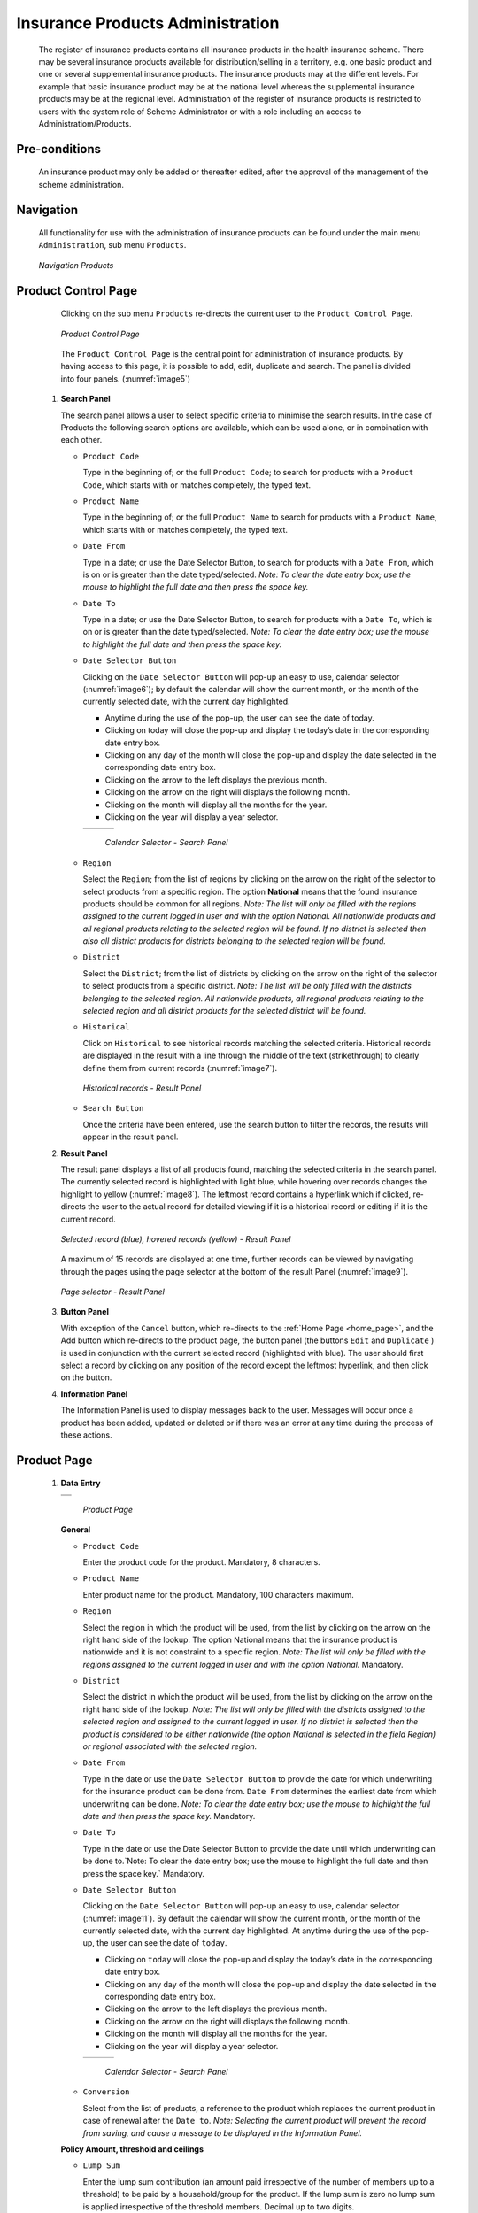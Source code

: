 

Insurance Products Administration
^^^^^^^^^^^^^^^^^^^^^^^^^^^^^^^^^

  The register of insurance products contains all insurance products in the health insurance scheme. There may be several insurance products available for distribution/selling in a territory, e.g. one basic product and one or several supplemental insurance products. The insurance products may at the different levels. For example that basic insurance product may be at the national level whereas the supplemental insurance products may be at the regional level. Administration of the register of insurance products is restricted to users with the system role of Scheme Administrator or with a role including an access to Administratiom/Products.

Pre-conditions
""""""""""""""

  An insurance product may only be added or thereafter edited, after the approval of the management of the scheme administration.

Navigation
""""""""""

  All functionality for use with the administration of insurance products can be found under the main menu ``Administration``, sub menu ``Products``.

  .. _image4:
  .. figure:: /img/user_manual/image4.png
    :align: center

    `Navigation Products`

Product Control Page
""""""""""""""""""""

  Clicking on the sub menu ``Products`` re-directs the current user to the ``Product Control Page``.

  .. _image5:
  .. figure:: /img/user_manual/image5.png
    :align: center

    `Product Control Page`

  The ``Product Control Page`` is the central point for administration of insurance products. By having access to this page, it is possible to add, edit, duplicate and search. The panel is divided into four panels. (:numref:`image5`)

 #. **Search Panel**

    The search panel allows a user to select specific criteria to minimise the search results. In the case of Products the following search options are available, which can be used alone, or in combination with each other.

    * ``Product Code``

      Type in the beginning of; or the full ``Product Code``; to search for products with a ``Product Code``, which starts with or matches completely, the typed text.

    * ``Product Name``

      Type in the beginning of; or the full ``Product Name`` to search for products with a ``Product Name``, which starts with or matches completely, the typed text.

    * ``Date From``

      Type in a date; or use the Date Selector Button, to search for products with a ``Date From``, which is on or is greater than the date typed/selected. *Note: To clear the date entry box; use the mouse to highlight the full date and then press the space key.*

    * ``Date To``

      Type in a date; or use the Date Selector Button, to search for products with a ``Date To``, which is on or is greater than the date typed/selected. *Note: To clear the date entry box; use the mouse to highlight the full date and then press the space key.*

    * ``Date Selector Button``

      Clicking on the ``Date Selector Button`` will pop-up an easy to use, calendar selector (:numref:`image6`); by default the calendar will show the current month, or the month of the currently selected date, with the current day highlighted.

      - Anytime during the use of the pop-up, the user can see the date of today.

      - Clicking on today will close the pop-up and display the today’s date in the corresponding date entry box.

      - Clicking on any day of the month will close the pop-up and display the date selected in the corresponding date entry box.

      - Clicking on the arrow to the left displays the previous month.

      - Clicking on the arrow on the right will displays the following month.

      - Clicking on the month will display all the months for the year.

      - Clicking on the year will display a year selector.

      .. _image6:
      .. |logo1| image:: /img/user_manual/image6.png
        :scale: 100%
        :align: middle
      .. |logo2| image:: /img/user_manual/image7.png
        :scale: 100%
        :align: middle
      .. |logo3| image:: /img/user_manual/image8.png
        :scale: 100%
        :align: middle

      +---------+---------+---------+
      | |logo1| | |logo2| | |logo2| |
      +---------+---------+---------+

        `Calendar Selector - Search Panel`

    * ``Region``

      Select the ``Region``; from the list of regions by clicking on the arrow on the right of the selector to select products from a specific region. The option **National** means that the found insurance products should be common for all regions. `Note: The list will only be filled with the regions assigned to the current logged in user and with the option National. All nationwide products and all regional products relating to the selected region will be found. If no district is selected then also all district products for districts belonging to the selected region will be found.`

    * ``District``

      Select the ``District``; from the list of districts by clicking on the arrow on the right of the selector to select products from a specific district. `Note: The list will be only filled with the districts belonging to the selected region. All nationwide products, all regional products relating to the selected region and all district products for the selected district will be found.`

    * ``Historical``

      Click on ``Historical`` to see historical records matching the selected criteria. Historical records are displayed in the result with a line through the middle of the text (strikethrough) to clearly define them from current records (:numref:`image7`).

      .. _image7:
      .. figure:: /img/user_manual/image9.png
        :align: center

        `Historical records - Result Panel`

    * ``Search Button``

      Once the criteria have been entered, use the search button to filter the records, the results will appear in the result panel.

 #. **Result Panel**

    The result panel displays a list of all products found, matching the selected criteria in the search panel. The currently selected record is highlighted with light blue, while hovering over records changes the highlight to yellow (:numref:`image8`). The leftmost record contains a hyperlink which if clicked, re-directs the user to the actual record for detailed viewing if it is a historical record or editing if it is the current record.

    .. _image8:
    .. figure:: /img/user_manual/image10.png
      :align: center

      `Selected record (blue), hovered records (yellow) - Result Panel`

    A maximum of 15 records are displayed at one time, further records can be viewed by navigating through the pages using the page selector at the bottom of the result Panel (:numref:`image9`).

    .. _image9:
    .. figure:: /img/user_manual/image11.png
      :align: center

      `Page selector - Result Panel`

 #. **Button Panel**

    With exception of the ``Cancel`` button, which re-directs to the :ref:`Home Page <home_page>`, and the Add button which re-directs to the product page, the button panel (the buttons ``Edit`` and ``Duplicate`` ) is used in conjunction with the current selected record (highlighted with blue). The user should first select a record by clicking on any position of the record except the leftmost hyperlink, and then click on the button.

 #. **Information Panel**

    The Information Panel is used to display messages back to the user. Messages will occur once a product has been added, updated or deleted or if there was an error at any time during the process of these actions.

Product Page
""""""""""""

 #. **Data Entry**

    .. _image10:
    .. |logo4| image:: /img/user_manual/image12.png
      :scale: 100%
      :align: middle
    .. |logo5| image:: /img/user_manual/image13.png
      :scale: 100%
      :align: middle

    +---------+
    | |logo4| |
    +---------+
    | |logo5| |
    +---------+

      `Product Page`

    **General** 

    * ``Product Code``

      Enter the product code for the product. Mandatory, 8 characters.

    * ``Product Name``

      Enter product name for the product. Mandatory, 100 characters maximum.

    * ``Region``

      Select the region in which the product will be used, from the list by clicking on the arrow on the right hand side of the lookup. The option National means that the insurance product is nationwide and it is not constraint to a specific region. `Note: The list will only be filled with the regions assigned to the current logged in user and with the option National.` Mandatory.

    * ``District``

      Select the district in which the product will be used, from the list by clicking on the arrow on the right hand side of the lookup. `Note: The list will only be filled with the districts assigned to the selected region and assigned to the current logged in user. If no district is selected then the product is considered to be either nationwide (the option National is selected in the field Region) or regional associated with the selected region.`

    * ``Date From``

      Type in the date or use the ``Date Selector Button`` to provide the date for which underwriting for the insurance product can be done from. ``Date From`` determines the earliest date from which underwriting can be done. `Note: To clear the date entry box; use the mouse to highlight the full date and then press the space key.` Mandatory.

    * ``Date To``

      Type in the date or use the Date Selector Button to provide the date until which underwriting can be done to.`Note: To clear the date entry box; use the mouse to highlight the full date and then press the space key.` Mandatory.

    * ``Date Selector Button``

      Clicking on the ``Date Selector Button`` will pop-up an easy to use, calendar selector (:numref:`image11`). By default the calendar will show the current month, or the month of the currently selected date, with the current day highlighted. At anytime during the use of the pop-up, the user can see the date of ``today``.

      - Clicking on ``today`` will close the pop-up and display the today’s date in the corresponding date entry box.
      - Clicking on any day of the month will close the pop-up and display the date selected in the corresponding date entry box.
      - Clicking on the arrow to the left displays the previous month.
      - Clicking on the arrow on the right will displays the following month.
      - Clicking on the month will display all the months for the year.
      - Clicking on the year will display a year selector.

      .. _image11:
      .. |logo6| image:: /img/user_manual/image6.png
        :scale: 100%
        :align: middle
      .. |logo7| image:: /img/user_manual/image7.png
        :scale: 100%
        :align: middle
      .. |logo8| image:: /img/user_manual/image8.png
        :scale: 100%
        :align: middle

      +---------+---------+---------+
      | |logo6| | |logo7| | |logo8| |
      +---------+---------+---------+

        `Calendar Selector - Search Panel`

    * ``Conversion``

      Select from the list of products, a reference to the product which replaces the current product in case of renewal after the ``Date to``. `Note: Selecting the current product will prevent the record from saving, and cause a message to be displayed in the Information Panel.`

    **Policy Amount, threshold and ceilings**

    * ``Lump Sum``

      Enter the lump sum contribution (an amount paid irrespective of the number of members up to a threshold) to be paid by a household/group for the product. If the lump sum is zero no lump sum is applied irrespective of the threshold members. Decimal up to two digits.

    * ``Threshold Members``

      Enter the threshold number of members in product for which the lump sum is valid.

    * ``Number of Members``

      Enter the maximal number of members of a household/group for the product.

    * ``Contribution Adult``

      Enter the contribution to be paid for each adult (on top of the threshold number of members). Decimal up to two digits.

    * ``Contribution Child``

      Enter the contribution to be paid for each child (on top of the threshold number of members). Decimal up to two digits.

    * ``Insurance Period``

      Enter duration of the period in months, in which a policy with the product will be valid. Mandatory.

    * ``Administration Period``

      Enter duration of the administration period in months. The administration period is added to the enrolment date/renewal date for determination of the policy start date.

    * ``Max Instalments``

      Enter maximal number of instalments in which contributions for a policy may be paid. Mandatory.

    * ``Grace Period Payment``

      Enter duration of the period in months, in which a policy has a grace period (not fully paid up) before it is suspended. Mandatory, although it is by default and can be left at zero.

    * ``Grace Period Enrolment``

      Enter duration of the period in months after the starting date of a cycle (including this starting date), in which underwriting of a policy will still be associated with this cycle.

    * ``Grace Period Renewal``

      Enter duration of the period in months after the starting date of a cycle (including this starting date), in which renewing of a policy will still be associated with this cycle.

    * ``Enrolment Discount percentage``

      Enter the enrolment discount percentage for the insurance product. The discount percentage is applied on the total contributions calculated for a policy underwritten earlier than ``Enrolment disc. period`` months before the start date of the corresponding cycle.

    * ``Enrolment Discount Period``

      Enter the enrolment discount period of the insurance product in months.

    * ``Renewal Discount Percentage``

      Enter the renewal discount percentage for the insurance product. The discount percentage is applied on the total contributions calculated for a policy renewed earlier than ``renewal disc. period`` months before the start date of the corresponding cycle.

    * ``Renewal Discount Period``

      Enter the renewal discount period of the insurance product in months.

    * ``Registration Lump Sum``

      Enter the lump sum (for a household/group) for registration fee to be paid at the first enrolment of the household/group. Registration fee is not paid for renewals of policies.

    * ``Assembly Lump Sum``

      Enter the lump sum (for a household/group) for additional assembly fee to be paid both at the first enrolment and renewals of policies.

    * ``Registration Fee``

      Enter the registration fee per member of a household/group. If registration lump sum is non zero, registration fee is not considered. Registration fee is not paid for renewals of policies.

    * ``Assembly Fee``

      Enter the assembly fee per member of a household/group. If assembly lump sum is non zero, assembly fee is not considered. Assembly fee is paid both at the first enrolment and renewals of policies.


    **Covered Medical sercices**

      Select from the list of available medical services (from the register of Medical Services) the medical services covered within the insurance product, by either clicking on the ``Check All`` box at the top of the list of medical services, or by selectively clicking on the check box to the left of the medical service.

    * ``Medical Services Grid``

      .. _image 12:
      .. figure:: /img/user_manual/image14.png
        :align: center

        `Medical Services - Product`

    * ``Code``

      Displays the code for the medical service

    * ``Name``

      Displays the name of the medical service

    * ``Type``

      Displays the type of the medical service

    * ``Level``

      Displays the level of the medical service

    * ``Limit``

      Indicates the type of limitation of coverage for the medical service. This may be adjusted per medical service, select between Co-Insurance [C] and Fixed amount [F]. Co-insurance means coverage of a specific percentage of the price of the medical service by policies of the insurance product. Fixed amount means coverage up the specified limit. C is the default value. Limit O is used for claims having the type of visit Other, Limit R is used for claims having the type of visit Referral and Limit E is used for claims having the type of visit Emergency.

    * ``Origin``

      Indicates where the price for remuneration of the service comes from. This may be adjusted per service, the options are: [P] Price taken from the price list of a claiming health facility, [O] Price taken from a claim and [R] Relative price, the nominal value of which is taken from the price list and the actual value of which is determined backwards according to available funds and volume of claimed services and medical items in a period. [R] is the default value.

    * ``Adult``

      Indicates the limitation for adults. If the type of limitation is a co-insurance then the value is the percentage of the price covered by policies of the insurance product for adults. If the type of limitation is a fixed limit the value is an amount up to which price of the service is covered for adults by policies of the insurance product. Default is 100%. Adult O is for Other, Adult R is for Referral and Adult E is for Emergency claims according to the type of visit (Visit Type).

    * ``Child``

      Indicates the limitation for children. If the type of limitation is a co-insurance then the value is the percentage of the price covered for children by policies of the insurance product. If the type of limitation is a fixed limit the value is an amount up to which price of the service is covered for children by policies of the insurance product. Default is 100%. Child O is for Other, Child R is for Referral and Child E is for Emergency claims according to the type of visit (Visit Type).

    * ``No Adult``

      It indicates the maximal number of provisions of the medical service during the insurance period for an adult.

    * ``No Child``

      It indicates the maximal number of provisions of the medical service during the insurance period for an child.

    * ``Waiting Period Adult``

      Indicates waiting period in months (after the effective date of a policy) for an adult.

    * ``Waiting Period Child``

      Indicates waiting period in months (after the effective date of a policy) for a child.

    * ``Ceiling Adult``

      It indicates whether the medical service is excluded from comparison against ceilings defined in the insurance product for adults. Default is that the medical service is not excluded from comparisons with ceilings. [H] means exclusion only for provision of in-patient care, [N] means exclusion only for out-patient care and [B] means exclusion both for in-patient and out-patient care.

    * ``Ceiling Child``

      It indicates whether the medical service is excluded from comparison against ceilings defined in the insurance product for children. Default is that the medical service is not excluded from comparisons with ceilings. [H] means exclusion only for provision of in-patient care, [N] means exclusion only for out-patient care and [B] means exclusion both for in-patient and out-patient care.

    **Covered Medical sercices**

      Select from the list of available medical items (from the register of Medical Items) the medical items covered within the product; by either clicking on the Check All box at the top of the list of medical items, or by selectively clicking on the check box to the left of the medical item.

    * ``medical items grid``

      .. _image 13:
      .. figure:: /img/user_manual/image15.png
        :align: center

        `Medical Items - Product`

    * ``Code``

      Displays the code for the medical item

    * ``Name``

      Displays the name of the medical item

    * ``Type``

      Displays the type of the medical item

    * ``Package``

      Displays the packaging of the medical Item

    * ``Limit``

      Indicates the type of limitation of coverage for the medical item. This may be adjusted per medical item, select between Co-Insurance [C] and Fixed amount [F]. Co-insurance means coverage of a specific percentage of the price of the medical item by policies of the insurance product. Fixed amount means coverage up the specified limit. C is the default value. Limit O is used for claims having the type of visit Other, Limit R is used for claims having the type of visit Referral and Limit E is used for claims having the type of visit Emergency.

    * ``Origin``

      It indicates where the price for remuneration of the item, comes from: This may be adjusted per medical item, the options are: [P] Price taken from the price list of a claiming health facility, [O] Price taken from a claim and [R] Relative price, the nominal value of which is taken from the price list and the actual value of which is determined backwards according to available funds and the volume of claimed services and medical items in a period. [R] is the default value.

    * ``Adult``

      It indicates the limitation for adults. If the type of limitation is a co-insurance then the value is the percentage of the price covered for adults by policies of the insurance product. If the type of limitation is a fixed limit the value is an amount up to which price of the item is covered for adults by policies of the insurance product. Default is 100%. Adult O is for Other, Adult R is for Referral and Adult E is for Emergency claims according to the type of visit (Visit Type).

    * ``Child``

      It indicates the limitation for children. If the type of limitation is a co-insurance then the value is the percentage of the price covered for children by policies of the insurance product. If the type of limitation is a fixed limit the value is an amount up to which price of the service is covered for children by policies of the insurance product. Default is 100%. Child O is for Other, Child R is for Referral and Child E is for Emergency claims according to the type of visit (Visit Type).

    * ``No Adult``

      It indicates the maximal number of provisions of the medical item during the insurance period for an adult.

    * ``No Child``

      It indicates the maximal number of provisions of the medical item during the insurance period for a child.

    * ``Waiting Period Adult``

      It indicates waiting period in months (after the effective date of a policy) for an adult.

    * ``Waiting Period Child``

      It indicates waiting period in months (after effective date of a policy) for a child.

    * ``Ceiling Adult``

      It indicates whether the medical item is excluded from comparison against ceilings defined for adults in the insurance product. The default is that the medical item is not excluded from comparisons with ceilings. [H] means exclusion only for provision of in-patient care, [N] means exclusion only for out-patient care and [B] means exclusion both for in-patient and out-patient care.

    * ``Ceiling Child``

      It indicates whether the medical item is excluded from comparison against ceilings defined for children in the insurance product. The default is that the medical item is not excluded from comparisons with ceilings. [H] means exclusion only for provision of in-patient care, [N] means exclusion only for out-patient care and [B] means exclusion both for in-patient and out-patient care.

    * ``Account Code Remuneration``

      Enter the account code of the insurance product used in the accounting software for remuneration of the product. 25 characters maximum.

    * ``Account Code Contribution``

      Enter the account code of the insurance product used in the accounting software for paid contributions. 25 characters maximum.

    **policy lenght and start**

    * ``Recurrence``

      Enter duration of the period in months after which registration fee/lump sum is applied again for a renewal. The period starts with the expiry date of the policy to be renewed.

    * ``Start Cycle 1``

    * ``Start Cycle 2``

    * ``Start Cycle 3``

    * ``Start Cycle 4``

      If one or more starting dates (a day and a month) of a cycle are specified then the insurance product is considered as the insurance product with fixed enrolment dates. In this case, activation of underwritten and renewed policies is accomplished always on fixed dates during a year. Maximum four cycle dates can be specified.

    **Deductibles and Ceiling**

      Specify whether Hospital and Non-Hospital care should be determined according to the type of health facility (select [Hospital]) that provided health care or according to the type of health care (select [In-patient]) acquired from a claim. In the first case all health care provided in hospitals (defined in the field ``HF Level`` in the register of Health Facilities) is accounted for ``Hospital Ceilings/Deductibles`` and for calculation of relative prices for the ``Hospital`` part. It means that if clamed health care was provided out-patient in a hospital, it is considered for calculation of ceilings/deductibles and for calculation of relative prices as hospital care. In the second case only in-patient care (determined from a claim when a patient spent at least one night in a health facility) is accounted for ``Hospital Ceilings/Deductibles`` and for calculation of relative prices for hospital part. Other health care including out-patient care provided in hospitals is accounted for ``Non hospital Ceilings/Deductibles`` and also such health care is used for calculation of relative prices for non-hospital part. Mandatory.

    * ``Treatment``

      Deductibles and Ceilings for treatments may be entered for general care (``Hospitals and Non-hospitals``) or for hospital care (``Hospitals``) only and/or for non-hospital care (``Non-Hospitals``) only. An amount may be set, indicating the value that a patient should cover within his/her own means, before a policy of the insurance product comes into effect (``Deductibles``) or the ceiling (maximum amount covered) within a policy of the insurance product (``Ceilings``) for a treatment (the treatment is identified health care claimed in one claim)

    * ``Insuree``

      Deductibles and Ceilings for an insuree may be entered for general care (``Hospitals and Non-hospitals``) or for hospital care (Hospitals) only and/or for non-hospital care (``Non-Hospitals``) only. An amount may be set, indicating the value that an insuree should cover within his/her own means, before a policy of the insurance product comes into effect (``Deductibles``) or the ceiling (maximum amount covered) within a policy of the insurance product (``Ceilings``) for an insuree for the whole insurance period.

    * ``Policy``

      Deductibles and Ceilings for a policy may be entered for general care (``Hospitals and Non-hospitals``) or for hospital care (``Hospitals``) only and/or for non-hospital care (Non-Hospitals) only. An amount may be set, indicating the value that policy holders should cover within their own means, before a policy of the insurance product comes into effect (``Deductibles``) or the ceiling (maximum amount covered) for the policy (all members of a family/group) of the insurance product (``Ceilings``) for the whole insurance period.

    * ``Extra Member Ceiling``

      Additional (extra) ceiling for a policy may be entered for general care (``Hospitals`` and ``Non-hospitals``) or for hospital care (``Hospitals``) only and/or for non-hospital care (``Non-Hospital`` s ) only per a member of a family/group above ``Threshold Members``.

    * ``Maximum Ceiling``

      Maximal ceiling for a policy may be entered for general care (``Hospitals`` and ``Non-hospitals``) or for hospital care (``Hospitals``) only and/or for non-hospital care (``Non-Hospitals``) only if extra ceilings are applied for members of a family/group above ``Threshold Members``.

    * ``Number``

      Maximal number of covered claims per an insuree during the whole insurance period according to the category of a claim. The options are claims of the category ``Consultations``, ``Surgery``, ``Delivery`` and ``Antenatal care``. Maximal numbers may be also specified for Hospitalizations (in-patient stays) and (out-patient visits) ``Visits``. The claim category is determined as follows:

    +-----------------------------------------------------------------------+
    | If at least one service of the category *Surgery* is given in the     |
    | claim it is of category *Surgery*                                     |
    |                                                                       |
    | otherwise                                                             |
    |                                                                       |
    | if at least one service of the category *Delivery* is given in the    |
    | claim it is of category *Delivery*                                    |
    |                                                                       |
    | otherwise                                                             |
    |                                                                       |
    | if at least one service of the category *Antenatal care* is given in  |
    | the claim it is of category *Antenatal care*                          |
    |                                                                       |
    | otherwise                                                             |
    |                                                                       |
    | if the claim is a hospital one the claim it is of category            |
    | *Hospitalization*                                                     |
    |                                                                       |
    | otherwise                                                             |
    |                                                                       |
    | if at least one service of the category *Consultation* is given in    |
    | the claim it is of category *Consultation*                            |
    |                                                                       |
    | otherwise                                                             |
    |                                                                       |
    | the claim is of the category *Visit*                                  |
    +-----------------------------------------------------------------------+

    * ``Ceiling``

      Maximal amount of coverage can be specified for claims according to the category of a claim. The options are claims of the category ``Consultations``, ``Surgery``, ``Delivery``, ``Antenatal care``, Hospitalizations, and ``Visits``. The category of claim is determined according to the procedure described with ``Number``.

      `Note. It is possible to specify only one of the following ceilings –per Treatment, per Insuree or per Policy. If ceilings per category of claims are specified together with ceilings per Treatment, per Insuree or per Policy than evaluation of claims may be dependent under special circumstances on the order of claimed medical services/items in a claim.`

    .. _product_distribution:

    **Health fund management**

    * ``distribution Period``

      Distribution periods may be entered for general care (``Hospitals`` and ``Non-hospitals``), or for hospital care (``Hospitals``) only and/or for non-hospital care (``Non-Hospitals``) only. Select from the list (**NONE, Monthly, Quarterly, Yearly**), the period that is to be used for calculation of the actual value of relative prices for the insurance product; by clicking on the arrow on the right. The default value is ‘\ **NONE**\ ’ which means that relative prices are not calculated for general health care or for hospital care or non-hospital care within the insurance product. By selecting **Monthly, Quarterly** or **Yearly** will cause a pop-up (:numref:`image14`) with the relative periods (1 period for yearly, 4 for quarterly, 12 for monthly). Percentages should be entered to indicate the distribution over the periods as per the product description. Enter to each field an appropriate percentage of paid contributions for policies of the insurance product allocated proportionally to corresponding calendar period. It means, for example, that in case of the distribution **Monthly** we put in each slot percentage of paid contributions of the insurance product that are allocated to the corresponding month and that is to be used for calculation of relative prices.

      It is not required to enter a value in each period, zero values are accepted. Once all the percentage values have been entered, click on the button OK to submit the values to the respective grid. Clicking on the button ``Cancel`` will cancel the action closing the popup and cancelling the change in the distribution.

        .. _image14:
        .. |logo9| image:: /img/user_manual/image16.png
          :scale: 100%
        .. |logo10| image:: /img/user_manual/image17.png
          :scale: 100%
        .. |logo11| image:: /img/user_manual/image18.png
          :scale: 100%

        +-------+--------+--------+
        ||logo9|||logo10|||logo11||
        +-------+--------+--------+

          `Distribution Periods (Monthly – Quarterly – Yearly) - Product)`

    **Capitation Payment**

      The section allows definition of parameters of a capitation formula used for remuneration of selected levels of health facilities within the insurance product. The report `Capitation Payment` is used for calculation of the amount of capitation payment for individual health facilities. The parameters of the capitation formula are the following:

    * ``Level 1``

      The first level of health facilities can be selected that should be included in the calculation of capitation payments. The options are the following levels of a health facility: Dispensary, Health Centre, and Hospital.

    * ``Sub Level 1``

      The sub-level of the first level of health facilities can be selected that should be included in calculation of capitation payments. If the sub level is not selected, all health facilities of the specified level are included irrespective of their sub-level.

    * ``Level 2``

      The second level of health facilities can be selected that should be included in the calculation of capitation payments. The options are the following levels of a health facility: ``Dispensary``, ``Health Centre``, and ``Hospital``.

    * ``Sub Level 2``

      The sub-level of the second level of health facilities can be selected that should be included in calculation of capitation payments. If the sub level is not selected, all health facilities of the specified level are included irrespective of their sub-level.

    * ``Level 3``

      The third level of health facilities can be selected that should be included in the calculation of capitation payments. The options are the following levels of a health facility: ``Dispensary``, ``Health Centre``, and ``Hospital``.

    * ``Sub Level 3``

      The sub-level of the third level of health facilities can be selected that should be included in calculation of capitation payments. If the sub level is not selected, all health facilities of the specified level are included irrespective of their sub-level.

    * ``Level 4``

      The fourth level of health facilities can be selected that should be included in the calculation of capitation payments. The options are the following levels of a health facility: ``Dispensary``, ``Health Centre``, and ``Hospital``.

    * ``Sub Level 4``

      The sub-level of the fourth level of health facilities can be selected that should be included in calculation of capitation payments. If the sub level is not selected, all health facilities of the specified level are included irrespective of their sub-level.

    * ``Share of Contribution``

      The share of allocated contributions for given insurance product and the period specified for the report Capitation Payment that should be used for calculation of capitation payments for individual health facilities. The amount specified is interpreted as a percentage.

    * ``Weight of Population``

      The weight can be entered that is used for the number of population living in catchments areas of individual health facilities. The amount specified is interpreted as a percentage.

    * ``Weight of Number of Families``

      The weight can be entered that is used for the number of families living in catchments areas of individual health facilities. The amount specified is interpreted as a percentage.

    * ``Weight of Insured Population``

      The weight can be entered that is used for the number of insured population by given insurance product and living in catchments areas of individual health facilities. The amount specified is interpreted as a percentage.

    * ``Weight of Number of Insured Families``

      The weight can be entered that is used for the number of insured families by given insurance product and living in catchments areas of individual health facilities. The amount specified is interpreted as a percentage.

    * ``Weight of Number of Visits``

      The weight can be entered that is used for the number of contacts of insured by given insurance product and living in catchments areas of individual health facilities. The amount specified is interpreted as a percentage.

    * ``Weight of Adjusted Amount``

      The weight can be entered that is used for the adjusted amount on claims for insured by given insurance product and living in catchments areas of individual health facilities. The amount specified is interpreted as a percentage.

    *Note. The capitation formula is defined as follows:*

      :math:`\text{CapitationPayment}_{i} = \sum_{a}^{\ }{(\ \text{Indicator}_{i}^{a}} \times \frac{AllocatedContribution \times ShareContribution \times \text{Share}^{a}}{\sum_{i}^{\ }{\text{In}\text{dicator}}_{i}^{a}})`

      *Where*

      :math:`\text{CapitationPayment}_{i}` *is the amount of capitation payment for i-th health facility*

      :math:`\text{Indicator}_{i}^{a}` *is the value of the indicator of the type a for the i-th health facility.* :math:`\text{Indicator}_{i}^{a}`

      *may be:*

        - *Population living in catchments area of the health facility*
        - *Number of families living in catchments area of the health facility*
        - *Insured population living in catchments area of the health facility*
        - *Insured number of families living in catchments area of the health facility*
        - *Number of claims (contacts) with the health facility by insured in the catchment area*
        - *Adjusted amount*\

      :math:`\text{AllocatedContribution}` *is the amount of contributions for given insurance product for given period*

      :math:`\text{ShareContribution}` *is the formula parameter Share of contribution*

      :math:`\text{Share}^{a}` *is the weight of the indicator of the type a .*

      :math:`\text{Share}^{a}` *may be:*

      - *Weight of Population*
      - *Weight of Number of Families*
      - *Weight of Insured Population*
      - *Weight of Number of Insured Families*
      - *Weight of Number of Visits*
      - *Weight of Adjusted Amount*

 #. **Saving**

    Once all mandatory data is entered, clicking on the ``Save`` button will save the record. The user will be re-directed back to the `Product Control Page <#product-control-page>`__, with the newly saved record displayed and selected in the result panel. A message confirming that the product has been saved will appear on the Information Panel.

 #. **Mandatory data**

    If mandatory data is not entered at the time the user clicks the ``Save`` button, a message will appear in the Information Panel, and the data field will take the focus (by an asterisk on the right of the corresponding data field).

 #. **Cancel**

    By clicking on the ``Cancel`` button, the user will be re-directed to the `Product Control Page <#product-control-page>`__.

Adding a Product
""""""""""""""""

  Click on the ``Add`` button to re-direct to the `Product Page <#claim-administrators-administration>`__\ .

  When the page opens all entry fields are empty. See the `Product Page <#claim-administrators-administration>`__ information on the data entry and mandatory fields.

Editing a Product
"""""""""""""""""

  Click on the ``Edit`` button to re-direct to the `ProductPage <#claim-administrators-administration>`__\ .

  The page will open with the current information loaded into the data entry fields. See the `Product Page <#claim-administrators-administration>`__ for information on the data entry and mandatory fields

Duplicating a Product
"""""""""""""""""""""

  Click on the ``Duplicate`` button to re-direct to the `Product Page <#claim-administrators-administration>`__\ .

  The page will open with all the current information for the selected product, (except for the product code which should be unique), loaded into the data entry fields. See the `Product Page <#claim-administrators-administration>`__ for information on the data entry and mandatory fields. To save the record, enter a unique code before clicking on ``Save``.

Deleting a Product
""""""""""""""""""

  Because of potential problems with synchronization of data between off-line and on-line version, it is not possible delete insurance products currently.
